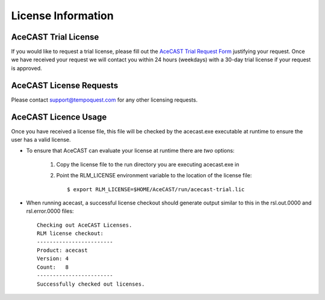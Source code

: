 .. meta::
   :description: License Information for AceCast, click for more
   :keywords: License, AceCast, Documentation, TempoQuest

.. _Licenselink:

License Information
===================

AceCAST Trial License
*********************

If you would like to request a trial license, please fill out the `AceCAST Trial Request Form <https://tempoquest.com/acecast-registration/>`_ justifying your request. Once we have received your request we will contact you within 24 hours (weekdays) with a 30-day trial license if your request is approved.

AceCAST License Requests
************************

Please contact support@tempoquest.com for any other licensing requests.

AceCAST Licence Usage
*********************

Once you have received a license file, this file will be checked by the acecast.exe executable at runtime to ensure the user has a valid license.

* To ensure that AceCAST can evaluate your license at runtime there are *two* options:

	#. Copy the license file to the run directory you are executing acecast.exe in
	#. Point the RLM_LICENSE environment variable to the location of the license file::

			$ export RLM_LICENSE=$HOME/AceCAST/run/acecast-trial.lic

* When running acecast, a successful license checkout should generate output similar to this in the rsl.out.0000 and rsl.error.0000 files::

		Checking out AceCAST Licenses.
		RLM license checkout:
		------------------------
		Product: acecast
		Version: 4
		Count:   8
		------------------------
		Successfully checked out licenses.
